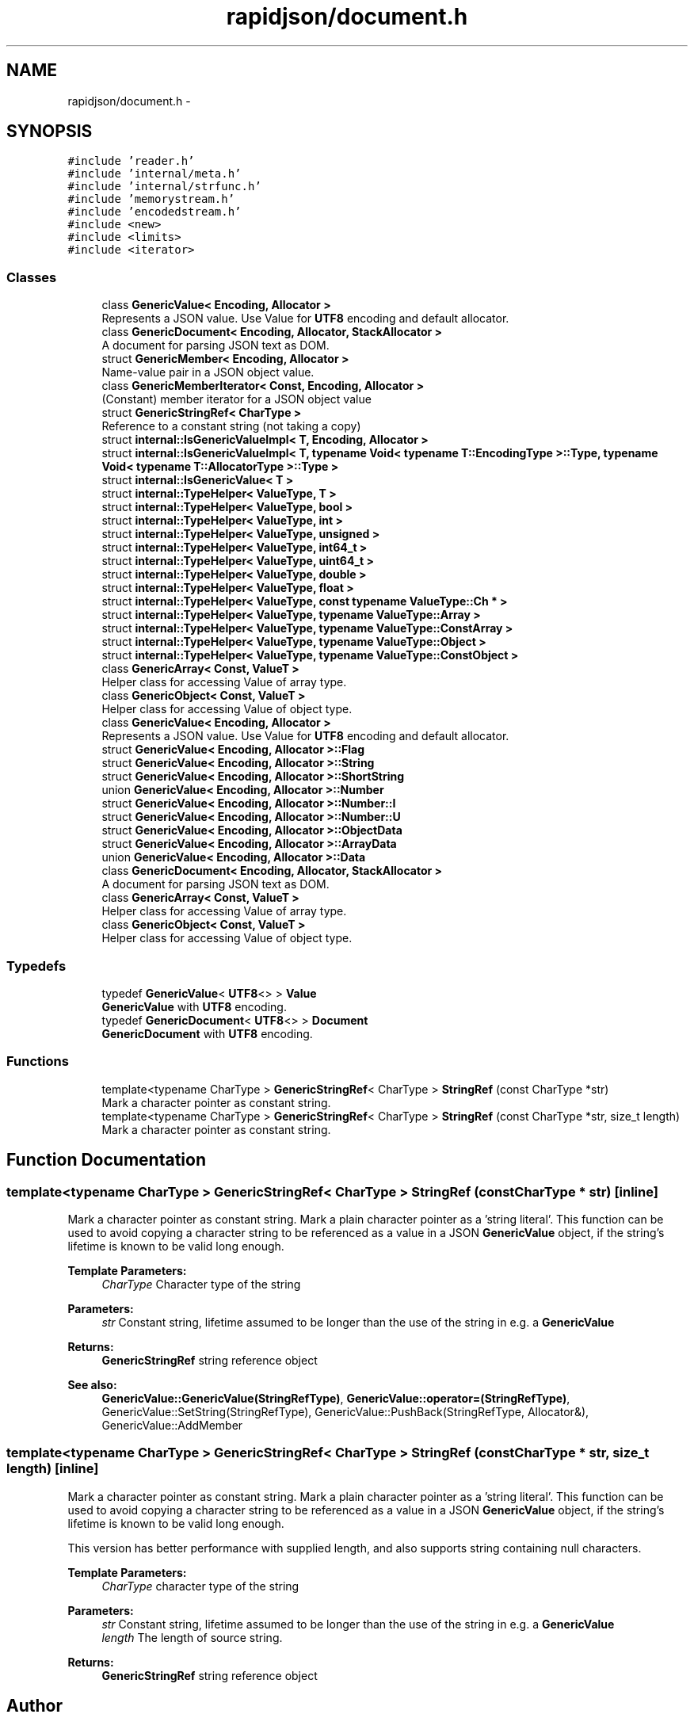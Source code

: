 .TH "rapidjson/document.h" 3 "Thu Nov 3 2016" "Version 0.9" "EXASockets" \" -*- nroff -*-
.ad l
.nh
.SH NAME
rapidjson/document.h \- 
.SH SYNOPSIS
.br
.PP
\fC#include 'reader\&.h'\fP
.br
\fC#include 'internal/meta\&.h'\fP
.br
\fC#include 'internal/strfunc\&.h'\fP
.br
\fC#include 'memorystream\&.h'\fP
.br
\fC#include 'encodedstream\&.h'\fP
.br
\fC#include <new>\fP
.br
\fC#include <limits>\fP
.br
\fC#include <iterator>\fP
.br

.SS "Classes"

.in +1c
.ti -1c
.RI "class \fBGenericValue< Encoding, Allocator >\fP"
.br
.RI "Represents a JSON value\&. Use Value for \fBUTF8\fP encoding and default allocator\&. "
.ti -1c
.RI "class \fBGenericDocument< Encoding, Allocator, StackAllocator >\fP"
.br
.RI "A document for parsing JSON text as DOM\&. "
.ti -1c
.RI "struct \fBGenericMember< Encoding, Allocator >\fP"
.br
.RI "Name-value pair in a JSON object value\&. "
.ti -1c
.RI "class \fBGenericMemberIterator< Const, Encoding, Allocator >\fP"
.br
.RI "(Constant) member iterator for a JSON object value "
.ti -1c
.RI "struct \fBGenericStringRef< CharType >\fP"
.br
.RI "Reference to a constant string (not taking a copy) "
.ti -1c
.RI "struct \fBinternal::IsGenericValueImpl< T, Encoding, Allocator >\fP"
.br
.ti -1c
.RI "struct \fBinternal::IsGenericValueImpl< T, typename Void< typename T::EncodingType >::Type, typename Void< typename T::AllocatorType >::Type >\fP"
.br
.ti -1c
.RI "struct \fBinternal::IsGenericValue< T >\fP"
.br
.ti -1c
.RI "struct \fBinternal::TypeHelper< ValueType, T >\fP"
.br
.ti -1c
.RI "struct \fBinternal::TypeHelper< ValueType, bool >\fP"
.br
.ti -1c
.RI "struct \fBinternal::TypeHelper< ValueType, int >\fP"
.br
.ti -1c
.RI "struct \fBinternal::TypeHelper< ValueType, unsigned >\fP"
.br
.ti -1c
.RI "struct \fBinternal::TypeHelper< ValueType, int64_t >\fP"
.br
.ti -1c
.RI "struct \fBinternal::TypeHelper< ValueType, uint64_t >\fP"
.br
.ti -1c
.RI "struct \fBinternal::TypeHelper< ValueType, double >\fP"
.br
.ti -1c
.RI "struct \fBinternal::TypeHelper< ValueType, float >\fP"
.br
.ti -1c
.RI "struct \fBinternal::TypeHelper< ValueType, const typename ValueType::Ch * >\fP"
.br
.ti -1c
.RI "struct \fBinternal::TypeHelper< ValueType, typename ValueType::Array >\fP"
.br
.ti -1c
.RI "struct \fBinternal::TypeHelper< ValueType, typename ValueType::ConstArray >\fP"
.br
.ti -1c
.RI "struct \fBinternal::TypeHelper< ValueType, typename ValueType::Object >\fP"
.br
.ti -1c
.RI "struct \fBinternal::TypeHelper< ValueType, typename ValueType::ConstObject >\fP"
.br
.ti -1c
.RI "class \fBGenericArray< Const, ValueT >\fP"
.br
.RI "Helper class for accessing Value of array type\&. "
.ti -1c
.RI "class \fBGenericObject< Const, ValueT >\fP"
.br
.RI "Helper class for accessing Value of object type\&. "
.ti -1c
.RI "class \fBGenericValue< Encoding, Allocator >\fP"
.br
.RI "Represents a JSON value\&. Use Value for \fBUTF8\fP encoding and default allocator\&. "
.ti -1c
.RI "struct \fBGenericValue< Encoding, Allocator >::Flag\fP"
.br
.ti -1c
.RI "struct \fBGenericValue< Encoding, Allocator >::String\fP"
.br
.ti -1c
.RI "struct \fBGenericValue< Encoding, Allocator >::ShortString\fP"
.br
.ti -1c
.RI "union \fBGenericValue< Encoding, Allocator >::Number\fP"
.br
.ti -1c
.RI "struct \fBGenericValue< Encoding, Allocator >::Number::I\fP"
.br
.ti -1c
.RI "struct \fBGenericValue< Encoding, Allocator >::Number::U\fP"
.br
.ti -1c
.RI "struct \fBGenericValue< Encoding, Allocator >::ObjectData\fP"
.br
.ti -1c
.RI "struct \fBGenericValue< Encoding, Allocator >::ArrayData\fP"
.br
.ti -1c
.RI "union \fBGenericValue< Encoding, Allocator >::Data\fP"
.br
.ti -1c
.RI "class \fBGenericDocument< Encoding, Allocator, StackAllocator >\fP"
.br
.RI "A document for parsing JSON text as DOM\&. "
.ti -1c
.RI "class \fBGenericArray< Const, ValueT >\fP"
.br
.RI "Helper class for accessing Value of array type\&. "
.ti -1c
.RI "class \fBGenericObject< Const, ValueT >\fP"
.br
.RI "Helper class for accessing Value of object type\&. "
.in -1c
.SS "Typedefs"

.in +1c
.ti -1c
.RI "typedef \fBGenericValue\fP< \fBUTF8\fP<> > \fBValue\fP"
.br
.RI "\fBGenericValue\fP with \fBUTF8\fP encoding\&. "
.ti -1c
.RI "typedef \fBGenericDocument\fP< \fBUTF8\fP<> > \fBDocument\fP"
.br
.RI "\fBGenericDocument\fP with \fBUTF8\fP encoding\&. "
.in -1c
.SS "Functions"

.in +1c
.ti -1c
.RI "template<typename CharType > \fBGenericStringRef\fP< CharType > \fBStringRef\fP (const CharType *str)"
.br
.RI "Mark a character pointer as constant string\&. "
.ti -1c
.RI "template<typename CharType > \fBGenericStringRef\fP< CharType > \fBStringRef\fP (const CharType *str, size_t length)"
.br
.RI "Mark a character pointer as constant string\&. "
.in -1c
.SH "Function Documentation"
.PP 
.SS "template<typename CharType > \fBGenericStringRef\fP< CharType > StringRef (const CharType * str)\fC [inline]\fP"

.PP
Mark a character pointer as constant string\&. Mark a plain character pointer as a 'string literal'\&. This function can be used to avoid copying a character string to be referenced as a value in a JSON \fBGenericValue\fP object, if the string's lifetime is known to be valid long enough\&. 
.PP
\fBTemplate Parameters:\fP
.RS 4
\fICharType\fP Character type of the string 
.RE
.PP
\fBParameters:\fP
.RS 4
\fIstr\fP Constant string, lifetime assumed to be longer than the use of the string in e\&.g\&. a \fBGenericValue\fP 
.RE
.PP
\fBReturns:\fP
.RS 4
\fBGenericStringRef\fP string reference object
.RE
.PP
\fBSee also:\fP
.RS 4
\fBGenericValue::GenericValue(StringRefType)\fP, \fBGenericValue::operator=(StringRefType)\fP, GenericValue::SetString(StringRefType), GenericValue::PushBack(StringRefType, Allocator&), GenericValue::AddMember 
.RE
.PP

.SS "template<typename CharType > \fBGenericStringRef\fP< CharType > StringRef (const CharType * str, size_t length)\fC [inline]\fP"

.PP
Mark a character pointer as constant string\&. Mark a plain character pointer as a 'string literal'\&. This function can be used to avoid copying a character string to be referenced as a value in a JSON \fBGenericValue\fP object, if the string's lifetime is known to be valid long enough\&.
.PP
This version has better performance with supplied length, and also supports string containing null characters\&.
.PP
\fBTemplate Parameters:\fP
.RS 4
\fICharType\fP character type of the string 
.RE
.PP
\fBParameters:\fP
.RS 4
\fIstr\fP Constant string, lifetime assumed to be longer than the use of the string in e\&.g\&. a \fBGenericValue\fP 
.br
\fIlength\fP The length of source string\&. 
.RE
.PP
\fBReturns:\fP
.RS 4
\fBGenericStringRef\fP string reference object 
.RE
.PP

.SH "Author"
.PP 
Generated automatically by Doxygen for EXASockets from the source code\&.

